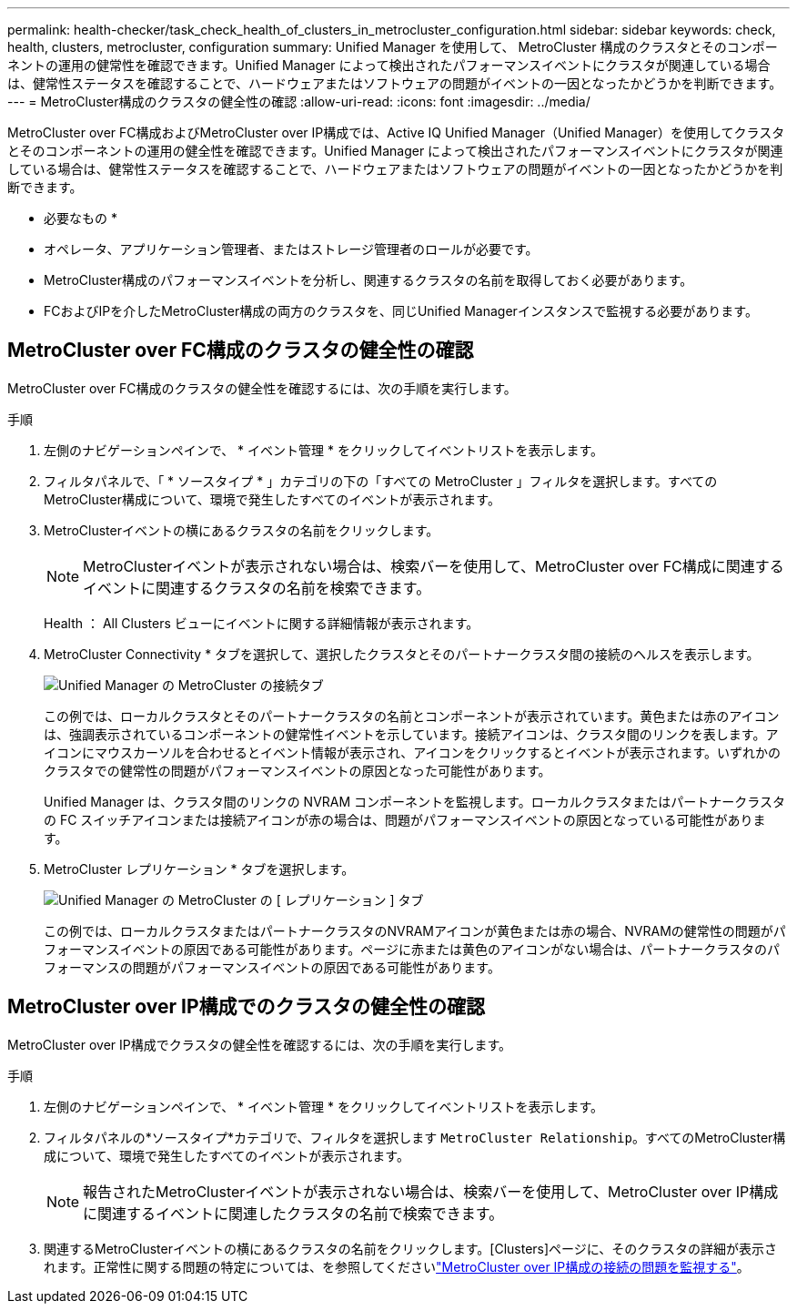 ---
permalink: health-checker/task_check_health_of_clusters_in_metrocluster_configuration.html 
sidebar: sidebar 
keywords: check, health, clusters, metrocluster, configuration 
summary: Unified Manager を使用して、 MetroCluster 構成のクラスタとそのコンポーネントの運用の健常性を確認できます。Unified Manager によって検出されたパフォーマンスイベントにクラスタが関連している場合は、健常性ステータスを確認することで、ハードウェアまたはソフトウェアの問題がイベントの一因となったかどうかを判断できます。 
---
= MetroCluster構成のクラスタの健全性の確認
:allow-uri-read: 
:icons: font
:imagesdir: ../media/


[role="lead"]
MetroCluster over FC構成およびMetroCluster over IP構成では、Active IQ Unified Manager（Unified Manager）を使用してクラスタとそのコンポーネントの運用の健全性を確認できます。Unified Manager によって検出されたパフォーマンスイベントにクラスタが関連している場合は、健常性ステータスを確認することで、ハードウェアまたはソフトウェアの問題がイベントの一因となったかどうかを判断できます。

* 必要なもの *

* オペレータ、アプリケーション管理者、またはストレージ管理者のロールが必要です。
* MetroCluster構成のパフォーマンスイベントを分析し、関連するクラスタの名前を取得しておく必要があります。
* FCおよびIPを介したMetroCluster構成の両方のクラスタを、同じUnified Managerインスタンスで監視する必要があります。




== MetroCluster over FC構成のクラスタの健全性の確認

MetroCluster over FC構成のクラスタの健全性を確認するには、次の手順を実行します。

.手順
. 左側のナビゲーションペインで、 * イベント管理 * をクリックしてイベントリストを表示します。
. フィルタパネルで、「 * ソースタイプ * 」カテゴリの下の「すべての MetroCluster 」フィルタを選択します。すべてのMetroCluster構成について、環境で発生したすべてのイベントが表示されます。
. MetroClusterイベントの横にあるクラスタの名前をクリックします。
+
[NOTE]
====
MetroClusterイベントが表示されない場合は、検索バーを使用して、MetroCluster over FC構成に関連するイベントに関連するクラスタの名前を検索できます。

====
+
Health ： All Clusters ビューにイベントに関する詳細情報が表示されます。

. MetroCluster Connectivity * タブを選択して、選択したクラスタとそのパートナークラスタ間の接続のヘルスを表示します。
+
image::../media/opm_um_mcc_connectivity_tab_png.gif[Unified Manager の MetroCluster の接続タブ]

+
この例では、ローカルクラスタとそのパートナークラスタの名前とコンポーネントが表示されています。黄色または赤のアイコンは、強調表示されているコンポーネントの健常性イベントを示しています。接続アイコンは、クラスタ間のリンクを表します。アイコンにマウスカーソルを合わせるとイベント情報が表示され、アイコンをクリックするとイベントが表示されます。いずれかのクラスタでの健常性の問題がパフォーマンスイベントの原因となった可能性があります。

+
Unified Manager は、クラスタ間のリンクの NVRAM コンポーネントを監視します。ローカルクラスタまたはパートナークラスタの FC スイッチアイコンまたは接続アイコンが赤の場合は、問題がパフォーマンスイベントの原因となっている可能性があります。

. MetroCluster レプリケーション * タブを選択します。
+
image::../media/opm_um_mcc_replication_tab_png.gif[Unified Manager の MetroCluster の [ レプリケーション ] タブ]

+
この例では、ローカルクラスタまたはパートナークラスタのNVRAMアイコンが黄色または赤の場合、NVRAMの健常性の問題がパフォーマンスイベントの原因である可能性があります。ページに赤または黄色のアイコンがない場合は、パートナークラスタのパフォーマンスの問題がパフォーマンスイベントの原因である可能性があります。





== MetroCluster over IP構成でのクラスタの健全性の確認

MetroCluster over IP構成でクラスタの健全性を確認するには、次の手順を実行します。

.手順
. 左側のナビゲーションペインで、 * イベント管理 * をクリックしてイベントリストを表示します。
. フィルタパネルの*ソースタイプ*カテゴリで、フィルタを選択します `MetroCluster Relationship`。すべてのMetroCluster構成について、環境で発生したすべてのイベントが表示されます。
+
[NOTE]
====
報告されたMetroClusterイベントが表示されない場合は、検索バーを使用して、MetroCluster over IP構成に関連するイベントに関連したクラスタの名前で検索できます。

====
. 関連するMetroClusterイベントの横にあるクラスタの名前をクリックします。[Clusters]ページに、そのクラスタの詳細が表示されます。正常性に関する問題の特定については、を参照してくださいlink:../storage-mgmt/task_monitor_metrocluster_configurations.html["MetroCluster over IP構成の接続の問題を監視する"]。

